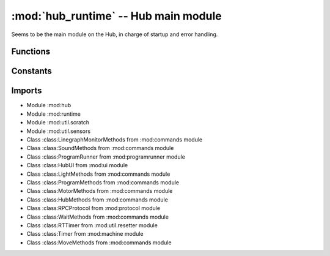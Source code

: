 :mod:`hub_runtime` -- Hub main module
=====================================

.. module:: hub_runtime
   :synopsis: Hub main module

Seems to be the main module on the Hub, in charge of startup and error
handling.

Functions
---------

.. function:: register_ports(???)

   ???

.. function:: __connection_changed(???)

   ???

.. function:: init(???)

   ???

.. function:: start(???)

   ???

.. function:: pop_force_reset(???)

   ???

.. function:: get_event_loop(???)

   ???

.. function:: notify_gesture_event(???)

   ???

Constants
---------

.. data:: TIMER_PACE_HIGH = 16

   ???

.. data:: BT_VCP = BT_VCP(0)

   Reference to the BT_VCP object defining the bluetooth connection.

.. data:: USB_VCP = USB_VCP(0)

   Reference to the USB_VCP object defining the USB connection.

.. data:: error_handler

   Reference to the main error handler object (type :class:util.error_handler.ErrorHandler).

.. data:: system

   Reference to the main system object (type :class:system.System).

Imports
-------

* Module :mod:hub
* Module :mod:runtime
* Module :mod:util.scratch
* Module :mod:util.sensors
* Class :class:LinegraphMonitorMethods from :mod:commands module
* Class :class:SoundMethods from :mod:commands module
* Class :class:ProgramRunner from :mod:programrunner module
* Class :class:HubUI from :mod:ui module
* Class :class:LightMethods from :mod:commands module
* Class :class:ProgramMethods from :mod:commands module
* Class :class:MotorMethods from :mod:commands module
* Class :class:HubMethods from :mod:commands module
* Class :class:RPCProtocol from :mod:protocol module
* Class :class:WaitMethods from :mod:commands module
* Class :class:RTTimer from :mod:util.resetter module
* Class :class:Timer from :mod:machine module
* Class :class:MoveMethods from :mod:commands module